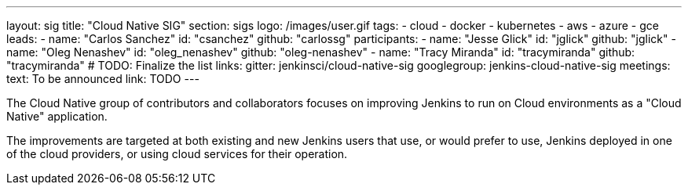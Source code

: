 ---
layout: sig
title: "Cloud Native SIG"
section: sigs
logo: /images/user.gif
tags:
- cloud
- docker
- kubernetes
- aws
- azure
- gce
leads:
- name: "Carlos Sanchez"
  id: "csanchez"
  github: "carlossg"
participants:
- name: "Jesse Glick"
  id: "jglick"
  github: "jglick"
- name: "Oleg Nenashev"
  id: "oleg_nenashev"
  github: "oleg-nenashev"
- name: "Tracy Miranda"
  id: "tracymiranda"
  github: "tracymiranda"
# TODO: Finalize the list
links:
  gitter: jenkinsci/cloud-native-sig
  googlegroup: jenkins-cloud-native-sig
meetings:
  text: To be announced
  link: TODO
---

The Cloud Native group of contributors and collaborators focuses on
improving Jenkins to run on Cloud environments as a "Cloud Native" application.

The improvements are targeted at both existing and new Jenkins users that use, or would prefer to use,
Jenkins deployed in one of the cloud providers,
or using cloud services for their operation.
